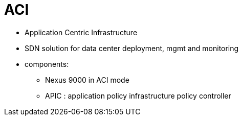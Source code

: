 = ACI

- Application Centric Infrastructure 
- SDN solution for data center deployment, mgmt and monitoring
- components:
  * Nexus 9000 in ACI mode
  * APIC  : application policy infrastructure policy controller

